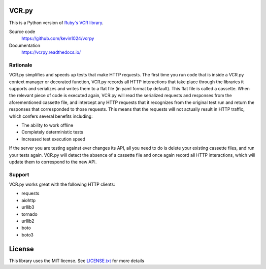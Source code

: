 |PyPI| |Build Status| |Waffle Ready| |Gitter|

VCR.py
======

.. image:: https://raw.github.com/kevin1024/vcrpy/master/vcr.png
   :alt: vcr.py

This is a Python version of `Ruby's VCR
library <https://github.com/vcr/vcr>`__.

Source code
  https://github.com/kevin1024/vcrpy

Documentation
  https://vcrpy.readthedocs.io/

Rationale
---------

VCR.py simplifies and speeds up tests that make HTTP requests. The
first time you run code that is inside a VCR.py context manager or
decorated function, VCR.py records all HTTP interactions that take
place through the libraries it supports and serializes and writes them
to a flat file (in yaml format by default). This flat file is called a
cassette. When the relevant piece of code is executed again, VCR.py
will read the serialized requests and responses from the
aforementioned cassette file, and intercept any HTTP requests that it
recognizes from the original test run and return the responses that
corresponded to those requests. This means that the requests will not
actually result in HTTP traffic, which confers several benefits
including:

-  The ability to work offline
-  Completely deterministic tests
-  Increased test execution speed

If the server you are testing against ever changes its API, all you need
to do is delete your existing cassette files, and run your tests again.
VCR.py will detect the absence of a cassette file and once again record
all HTTP interactions, which will update them to correspond to the new
API.

Support
-------

VCR.py works great with the following HTTP clients:

-  requests
-  aiohttp
-  urllib3
-  tornado
-  urllib2
-  boto
-  boto3


License
=======

This library uses the MIT license. See `LICENSE.txt <LICENSE.txt>`__ for
more details

.. |PyPI| image:: https://img.shields.io/pypi/v/vcrpy.svg
   :target: https://pypi.python.org/pypi/vcrpy-unittest
.. |Build Status| image:: https://secure.travis-ci.org/kevin1024/vcrpy.png?branch=master
   :target: http://travis-ci.org/kevin1024/vcrpy
.. |Waffle Ready| image:: https://badge.waffle.io/kevin1024/vcrpy.png?label=ready&title=waffle
   :target: https://waffle.io/kevin1024/vcrpy
.. |Gitter| image:: https://badges.gitter.im/Join%20Chat.svg
   :alt: Join the chat at https://gitter.im/kevin1024/vcrpy
   :target: https://gitter.im/kevin1024/vcrpy?utm_source=badge&utm_medium=badge&utm_campaign=pr-badge&utm_content=badge


